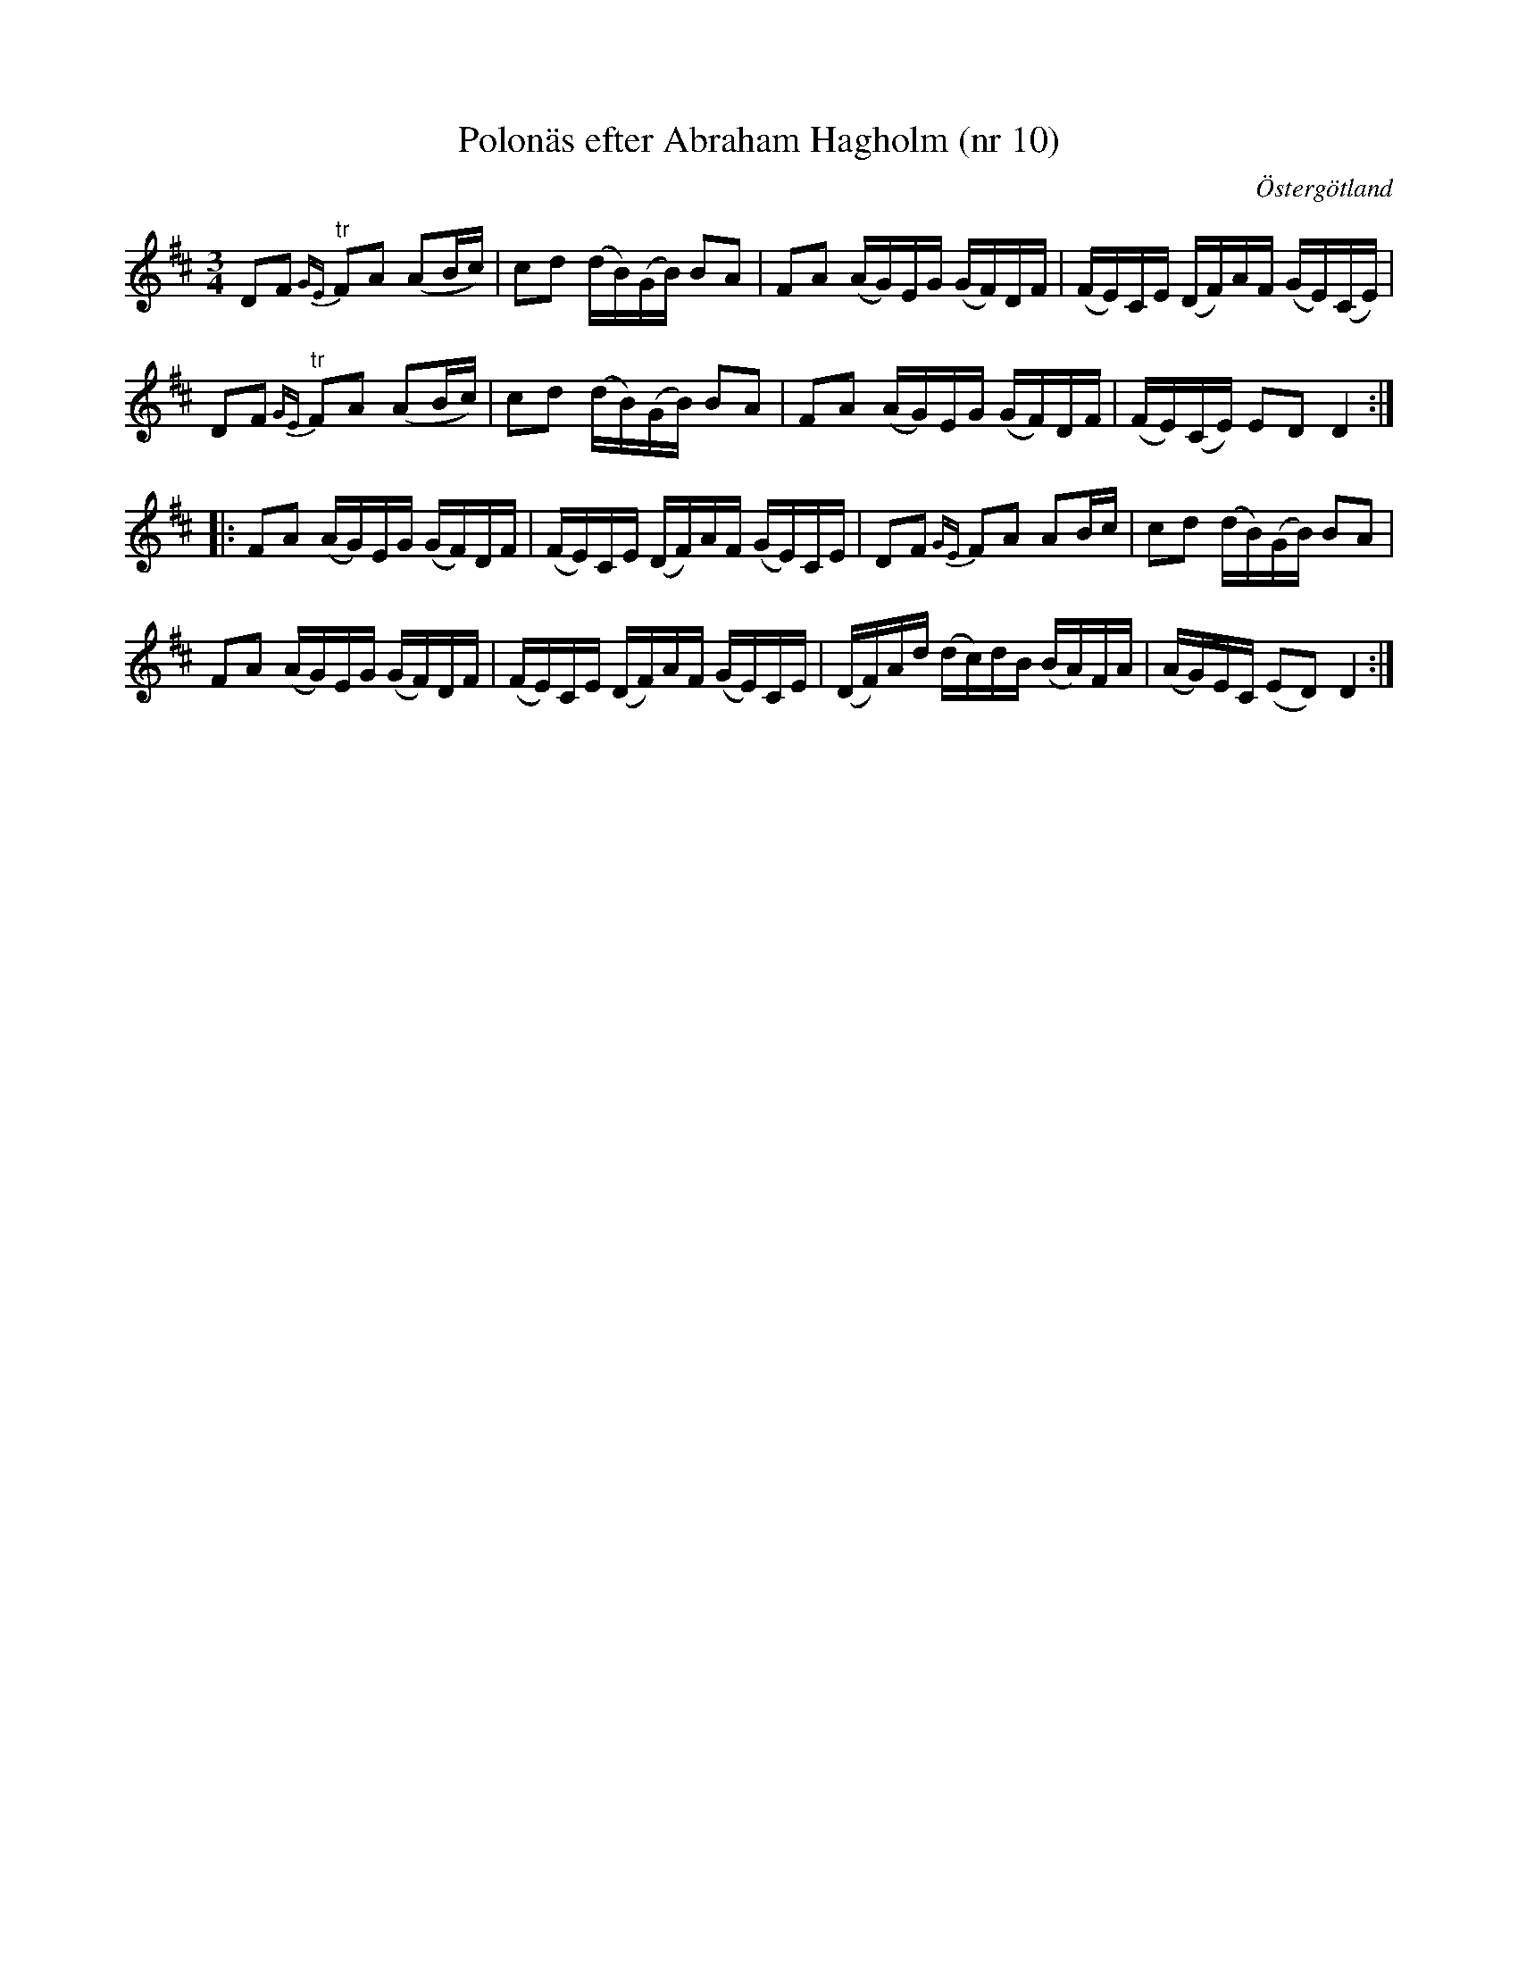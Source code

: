 %%abc-charset utf-8

X: 10
T: Polonäs efter Abraham Hagholm (nr 10)
S: efter Abraham Hagholm
R: Polonäs
O: Östergötland
B: Abraham Hagholms notbok, nr 10
B: FMK - katalog M26 bild 7
Z: Nils L
M: 3/4
L: 1/16
%%crdFAslurs 0
K: D
D2F2 {GE}"^tr"F2A2 (A2Bc) | c2d2 (dB)(GB) B2A2 | F2A2 (AG)EG (GF)DF | (FE)CE (DF)AF (GE)(CE) |
D2F2 {GE}"^tr"F2A2 (A2Bc) | c2d2 (dB)(GB) B2A2 | F2A2 (AG)EG (GF)DF | (FE)(CE) E2D2 D4 ::
F2A2 (AG)EG (GF)DF | (FE)CE (DF)AF (GE)CE | D2F2 {GE}F2A2 A2Bc | c2d2 (dB)(GB) B2A2 |
F2A2 (AG)EG (GF)DF | (FE)CE (DF)AF (GE)CE | (DF)Ad (dc)dB (BA)FA | (AG)EC (E2D2) D4 :|

